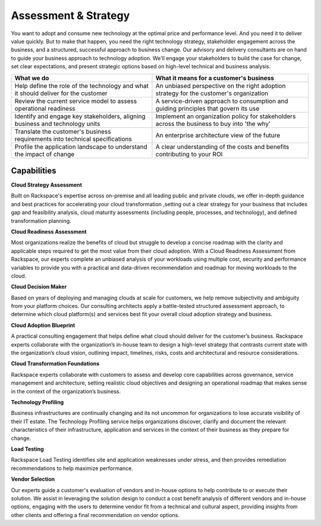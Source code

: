 .. _assessment-strategy:

=====================
Assessment & Strategy
=====================

You want to adopt and consume new technology at the optimal price and
performance level. And you need it to deliver value quickly. But to make that
happen, you need the right technology strategy, stakeholder engagement
across the business, and a structured, successful approach to business
change. Our advisory and delivery consultants are on hand to guide your
business approach to technology adoption. We'll engage your stakeholders to
build the case for change, set clear expectations, and present strategic
options based on high-level technical and business analysis.

.. list-table::
   :header-rows: 1

   * - What we do
     - What it means for a customer's business
   * - Help define the role of the technology and what it should deliver for
       the customer
     - An unbiased perspective on the right adoption strategy for the
       customer's organization
   * - Review the current service model to assess operational readiness
     - A service-driven approach to consumption and guiding principles that
       govern its use
   * - Identify and engage key stakeholders, aligning business and technology
       units
     - Implement an organization policy for stakeholders across the business
       to buy into 'the why'
   * - Translate the customer's business requirements into technical
       specifications
     - An enterprise architecture view of the future
   * - Profile the application landscape to understand the impact of change
     - A clear understanding of the costs and benefits contributing to your ROI


Capabilities
------------

**Cloud Strategy Assessment**

Built on Rackspace's expertise across on-premise and all leading public and
private clouds, we offer in-depth guidance and best practices for
accelerating your cloud transformation ,setting out a clear strategy for your
business that includes gap and feasibility analysis, cloud maturity
assessments (including people, processes, and technology), and defined
transformation planning.

**Cloud Readiness Assessment**

Most organizations realize the benefits of cloud but struggle to develop a
concise roadmap with the clarity and applicable steps required to get the
most value from their cloud adoption. With a Cloud Readiness Assessment from
Rackspace, our experts complete an unbiased analysis of your workloads
using multiple cost, security and performance variables to provide you with
a practical and data-driven recommendation and roadmap for moving workloads
to the cloud.

**Cloud Decision Maker**

Based on years of deploying and managing clouds at scale for customers, we
help remove subjectivity and ambiguity from your platform choices. Our
consulting architects apply a battle-tested structured assessment approach,
to determine which cloud platform(s) and services best fit your overall
cloud adoption strategy and business.​

**Cloud Adoption Blueprint**

A practical consulting engagement that helps define what cloud should
deliver for the customer’s business. Rackspace experts collaborate with
the organization’s in-house team to design a high-level strategy that
contrasts current state with the organization’s cloud vision, outlining
impact, timelines, risks, costs and architectural and resource considerations. ​

**Cloud Transformation Foundations**

Rackspace experts collaborate with customers to assess and develop core
capabilities across governance, service management and architecture, setting
realistic cloud objectives and designing an operational roadmap that makes
sense in the context of the organization’s business. ​

**Technology Profiling**

Business infrastructures are continually changing and its not uncommon for
organizations to lose accurate visibility of their IT estate. The Technology
Profiling service helps organizations discover, clarify and document the
relevant characteristics of their infrastructure, application and services
in the context of their business as they prepare for change.​

**Load Testing**

Rackspace Load Testing identifies site and application weaknesses under
stress, and then provides remediation recommendations to help maximize
performance.​

**Vendor Selection**

Our experts guide a customer's evaluation of vendors and in-house options
to help contribute to or execute their solution. We assist in leveraging the
solution design to conduct a cost benefit analysis of different vendors
and in-house options, engaging with the users to determine vendor fit
from a technical and cultural aspect, providing insights from other
clients and offering a final recommendation on vendor options.​
